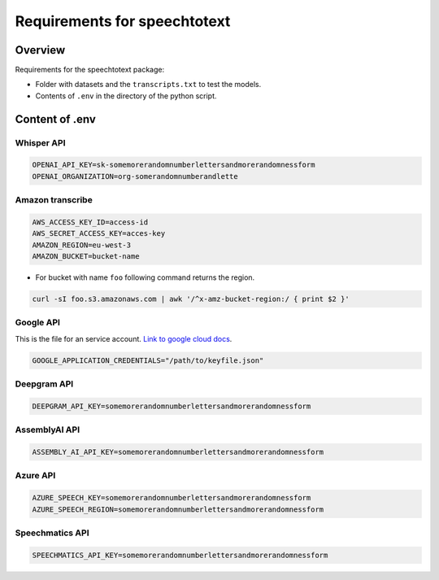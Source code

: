 Requirements for speechtotext
=============================

Overview
++++++++

Requirements for the speechtotext package:

* Folder with datasets and the ``transcripts.txt`` to test the models.

* Contents of ``.env`` in the directory of the python script.



Content of .env
+++++++++++++++

Whisper API
-----------

.. code-block:: shell

	OPENAI_API_KEY=sk-somemorerandomnumberlettersandmorerandomnessform
	OPENAI_ORGANIZATION=org-somerandomnumberandlette

Amazon transcribe
-----------------
.. code-block:: shell

	AWS_ACCESS_KEY_ID=access-id
	AWS_SECRET_ACCESS_KEY=acces-key
	AMAZON_REGION=eu-west-3
	AMAZON_BUCKET=bucket-name

* For bucket with name ``foo`` following command returns the region.

.. code-block:: shell

	curl -sI foo.s3.amazonaws.com | awk '/^x-amz-bucket-region:/ { print $2 }'

Google API
----------

This is the file for an service account.  `Link to google cloud docs <https://developers.google.com/workspace/guides/create-credentials>`_.

.. code-block:: shell

	GOOGLE_APPLICATION_CREDENTIALS="/path/to/keyfile.json"

Deepgram API
------------

.. code-block:: shell

	DEEPGRAM_API_KEY=somemorerandomnumberlettersandmorerandomnessform

AssemblyAI API
--------------

.. code-block:: shell

	ASSEMBLY_AI_API_KEY=somemorerandomnumberlettersandmorerandomnessform

Azure API
---------

.. code-block:: shell

	AZURE_SPEECH_KEY=somemorerandomnumberlettersandmorerandomnessform
	AZURE_SPEECH_REGION=somemorerandomnumberlettersandmorerandomnessform

Speechmatics API
----------------

.. code-block:: shell

	SPEECHMATICS_API_KEY=somemorerandomnumberlettersandmorerandomnessform
